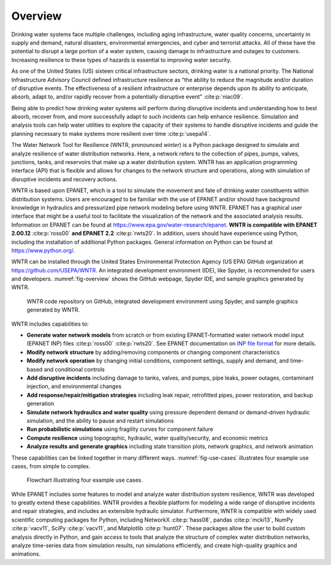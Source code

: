 .. raw:: latex

    \setcounter{secnumdepth}{1}
    \clearpage
	
Overview
======================================

.. raw:: latex

    \pagenumbering{arabic}
    \setcounter{page}{1}
    
Drinking water systems face multiple challenges, including aging infrastructure, 
water quality concerns, uncertainty in supply and demand, natural disasters, 
environmental emergencies, and cyber and terrorist attacks.  
All of these have the potential to disrupt a large portion of a water system, 
causing damage to infrastructure and outages to customers.  
Increasing resilience to these types of hazards is essential to improving 
water security.  

As one of the United States (US) sixteen critical infrastructure sectors, drinking water
is a national priority.  The National Infrastructure Advisory Council  
defined infrastructure resilience as “the ability to reduce the magnitude and/or 
duration of disruptive events. The effectiveness of a resilient infrastructure 
or enterprise depends upon its ability to anticipate, absorb, adapt to, and/or 
rapidly recover from a potentially disruptive event” :cite:p:`niac09`.

Being able to predict how drinking water systems will perform during disruptive 
incidents and understanding how to best absorb, recover from, and more successfully adapt
to such incidents can help enhance resilience.  Simulation and analysis tools 
can help water utilities to explore the capacity of their systems to handle disruptive 
incidents and guide the planning necessary to make systems more resilient over time :cite:p:`usepa14`.

The Water Network Tool for Resilience (WNTR, pronounced *winter*) is a Python 
package designed to simulate and analyze resilience of water distribution networks.  
Here, a network refers to the collection of pipes, pumps, valves, junctions, tanks, and reservoirs that 
make up a water distribution system. WNTR has an application programming interface (API) 
that is flexible and allows for changes to the network structure and operations, 
along with simulation of disruptive incidents and recovery actions. 

WNTR is based upon EPANET, which is a tool to simulate the movement and fate of drinking water 
constituents within distribution systems. Users are encouraged to be familiar with the use of
EPANET and/or should have background knowledge in hydraulics and pressurized pipe network modeling before using WNTR. 
EPANET has a graphical user interface that might be a useful tool to facilitate the visualization of the network 
and the associated analysis results. Information on EPANET can be found at https://www.epa.gov/water-research/epanet. 
**WNTR is compatible with EPANET 2.00.12** :cite:p:`ross00` **and EPANET 2.2** :cite:p:`rwts20`. In addition, users should have 
experience using Python, including the installation of additional Python packages. General information on Python can be found at https://www.python.org/. 


WNTR can be installed through the United States Environmental Protection Agency (US EPA) 
GitHub organization at https://github.com/USEPA/WNTR.  An integrated development environment 
(IDE), like Spyder, is recommended for users and developers.
:numref:`fig-overview` shows the GitHub webpage, Spyder IDE, and sample graphics 
generated by WNTR.

.. _fig-overview:
.. figure:: figures/overview.png
   :width: 1073
   :alt: WNTR graphics
   
   WNTR code repository on GitHub, integrated development environment using Spyder, and sample graphics generated by WNTR.

WNTR includes capabilities to:

* **Generate water network models** from scratch or from existing EPANET-formatted water network model input (EPANET INP) files :cite:p:`ross00` :cite:p:`rwts20`.  See EPANET documentation on `INP file format <https://epanet22.readthedocs.io/en/latest/back_matter.html#input-file-format>`_ for more details.

* **Modify network structure** by adding/removing components or changing component characteristics

* **Modify network operation** by changing initial conditions, component settings, supply and demand, and time-based and conditional controls

* **Add disruptive incidents** including damage to tanks, valves, and pumps, pipe leaks, power outages, contaminant injection, and environmental changes

* **Add response/repair/mitigation strategies** including leak repair, retrofitted pipes, power restoration, and backup generation

* **Simulate network hydraulics and water quality** using pressure dependent demand or demand-driven hydraulic simulation, and the ability to pause and restart simulations

* **Run probabilistic simulations** using fragility curves for component failure
  
* **Compute resilience** using topographic, hydraulic, water quality/security, and economic metrics

* **Analyze results and generate graphics** including state transition plots, network graphics, and network animation

These capabilities can be linked together in many different ways.
:numref:`fig-use-cases` illustrates four example use cases, from simple to complex.  

.. _fig-use-cases:
.. figure:: figures/use_cases.png
   :width: 1223
   :alt: WNTR user cases
   

   Flowchart illustrating four example use cases.

While EPANET includes some features to model and analyze water distribution system resilience, 
WNTR was developed to greatly extend these capabilities.
WNTR provides a flexible platform for modeling a wide range of disruptive incidents and repair strategies, and 
includes an extensible hydraulic simulator.
Furthermore, WNTR is compatible with widely used scientific computing packages for Python, 
including NetworkX :cite:p:`hass08`, pandas :cite:p:`mcki13`, NumPy :cite:p:`vacv11`, SciPy :cite:p:`vacv11`, and Matplotlib :cite:p:`hunt07`.  
These packages allow the user to build custom analysis directly in Python, and gain access to tools that
analyze the structure of complex water distribution networks, 
analyze time-series data from simulation results,
run simulations efficiently, and 
create high-quality graphics and animations.


